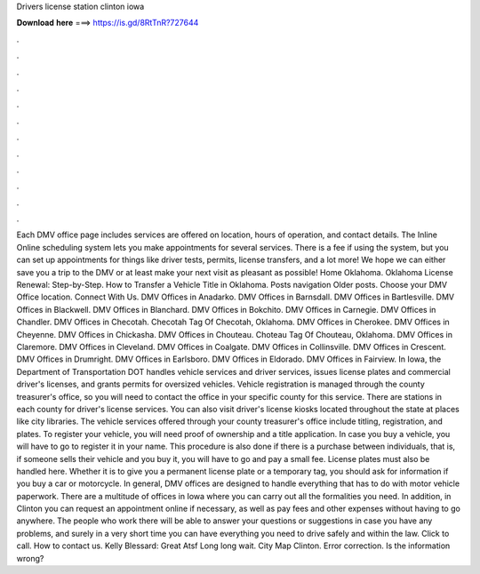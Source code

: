 Drivers license station clinton iowa

𝐃𝐨𝐰𝐧𝐥𝐨𝐚𝐝 𝐡𝐞𝐫𝐞 ===> https://is.gd/8RtTnR?727644

.

.

.

.

.

.

.

.

.

.

.

.

Each DMV office page includes services are offered on location, hours of operation, and contact details.
The Inline Online scheduling system lets you make appointments for several services. There is a fee if using the system, but you can set up appointments for things like driver tests, permits, license transfers, and a lot more!
We hope we can either save you a trip to the DMV or at least make your next visit as pleasant as possible! Home Oklahoma. Oklahoma License Renewal: Step-by-Step. How to Transfer a Vehicle Title in Oklahoma. Posts navigation Older posts. Choose your DMV Office location. Connect With Us. DMV Offices in Anadarko. DMV Offices in Barnsdall. DMV Offices in Bartlesville. DMV Offices in Blackwell. DMV Offices in Blanchard.
DMV Offices in Bokchito. DMV Offices in Carnegie. DMV Offices in Chandler. DMV Offices in Checotah. Checotah Tag Of Checotah, Oklahoma. DMV Offices in Cherokee. DMV Offices in Cheyenne. DMV Offices in Chickasha. DMV Offices in Chouteau. Choteau Tag Of Chouteau, Oklahoma. DMV Offices in Claremore. DMV Offices in Cleveland.
DMV Offices in Coalgate. DMV Offices in Collinsville. DMV Offices in Crescent. DMV Offices in Drumright. DMV Offices in Earlsboro. DMV Offices in Eldorado. DMV Offices in Fairview. In Iowa, the Department of Transportation DOT handles vehicle services and driver services, issues license plates and commercial driver's licenses, and grants permits for oversized vehicles.
Vehicle registration is managed through the county treasurer's office, so you will need to contact the office in your specific county for this service. There are stations in each county for driver's license services. You can also visit driver's license kiosks located throughout the state at places like city libraries. The vehicle services offered through your county treasurer's office include titling, registration, and plates. To register your vehicle, you will need proof of ownership and a title application.
In case you buy a vehicle, you will have to go to register it in your name. This procedure is also done if there is a purchase between individuals, that is, if someone sells their vehicle and you buy it, you will have to go and pay a small fee.
License plates must also be handled here. Whether it is to give you a permanent license plate or a temporary tag, you should ask for information if you buy a car or motorcycle. In general, DMV offices are designed to handle everything that has to do with motor vehicle paperwork. There are a multitude of offices in Iowa where you can carry out all the formalities you need. In addition, in Clinton you can request an appointment online if necessary, as well as pay fees and other expenses without having to go anywhere.
The people who work there will be able to answer your questions or suggestions in case you have any problems, and surely in a very short time you can have everything you need to drive safely and within the law. Click to call. How to contact us. Kelly Blessard: Great Atsf Long long wait.
City Map Clinton. Error correction. Is the information wrong?